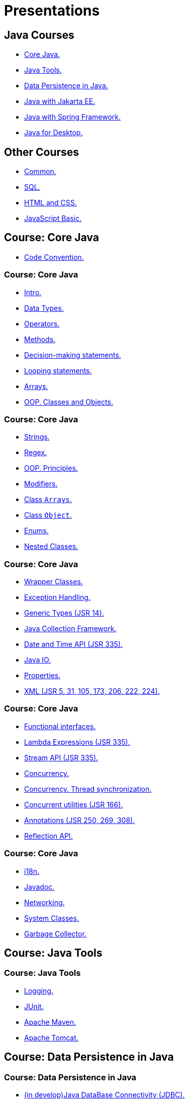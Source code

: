 = Presentations

== Java Courses

* <<course-java-core, Core Java.>>
* <<course-java-tools, Java Tools.>>
* <<course-java-data-persistence, Data Persistence in Java.>>
* <<course-java-jakarta-ee, Java with Jakarta EE.>>
* <<course-java-spring-framework, Java with Spring Framework.>>
* <<course-java-desktop, Java for Desktop.>>

== Other Courses

* <<course-common, Common.>>
* <<course-sql, SQL.>>
* <<course-html-and-css, HTML and CSS.>>
* <<course-javascript-basic, JavaScript Basic.>>

== Course: Core Java [[course-java-core]]

* link:./java/core/code-convention.html[Code Convention.]

=== Course: Core Java

* link:./java/core/intro.html[Intro.]
* link:./java/core/data-types.html[Data Types.]
* link:./java/core/operators.html[Operators.]
* link:./java/core/methods.html[Methods.]
* link:./java/core/decision-making-statements.html[Decision-making statements.]
* link:./java/core/looping-statements.html[Looping statements.]
* link:./java/core/arrays.html[Arrays.]
* link:./java/core/oop-classes-and-objects.html[OOP. Classes and Objects.]

=== Course: Core Java

* link:./java/core/strings[Strings.]
* link:./java/core/regex.html[Regex.]
* link:./java/core/oop-principles.html[OOP. Principles.]
* link:./java/core/modifiers.html[Modifiers.]
* link:./java/core/class-arrays.html[Class `Arrays`.]
* link:./java/core/class-object.html[Class `Object`.]
* link:./java/core/enums.html[Enums.]
* link:./java/core/nested-classes.html[Nested Classes.]

=== Course: Core Java

* link:./java/core/wrapper-classes.html[Wrapper Classes.]
* link:./java/core/exception-handling.html[Exception Handling.]
* link:./java/core/generic-types.html[Generic Types (JSR 14).]
* link:./java/core/java-collection-framework.html[Java Collection Framework.]
* link:./java/core/date-and-time.html[Date and Time API (JSR 335).]
* link:./java/core/java-io.html[Java IO.]
* link:./java/core/properties.html[Properties.]
* link:./java/core/xml.html[XML (JSR 5, 31, 105, 173, 206, 222, 224).]

=== Course: Core Java

* link:./java/core/functional-interfaces.html[Functional interfaces.]
* link:./java/core/lambda-expressions.html[Lambda Expressions (JSR 335).]
* link:./java/core/stream-api.html[Stream API (JSR 335).]
* link:./java/core/concurrency.html[Concurrency.]
* link:./java/core/concurrency-thread-synchronization.html[Concurrency. Thread synchronization.]
* link:./java/core/concurrent-utilities.html[Concurrent utilities (JSR 166).]
* link:./java/core/annotations.html[Annotations (JSR 250, 269, 308).]
* link:./java/core/reflection.html[Reflection API.]

=== Course: Core Java

* link:./java/core/i18n.html[i18n.]
* link:./java/core/javadoc.html[Javadoc.]
* link:./java/core/networking.html[Networking.]
* link:./java/core/system-classes.html[System Classes.]
* link:./java/core/garbage-collector.html[Garbage Collector.]

== Course: Java Tools [[course-java-tools]]

=== Course: Java Tools

* link:./java/tools/logging.html[Logging.]
* link:./java/tools/junit.html[JUnit.]
* link:./java/tools/apache-maven.html[Apache Maven.]
* link:./java/tools/apache-tomcat.html[Apache Tomcat.]

== Course: Data Persistence in Java [[course-java-data-persistence]]

=== Course: Data Persistence in Java

* link:./java/data-persistence/jdbc.html[(in develop)Java DataBase Connectivity (JDBC).]
* link:./java/data-persistence/dto.html[(in develop) Data Access Object (DAO).]
* link:./java/data-persistence/database-connection-pool.html[Database Connection Pool.]
* link:./java/data-persistence/intro-jpa.html[Intro to Java Persistence API (JPA).]
* link:./java/data-persistence/intro-hibernate.html[Intro to Hibernate.]
* link:./java/data-persistence/mapping.html[Mapping.]
* link:./java/data-persistence/query-language.html[Query Language.]
* link:./java/data-persistence/transaction.html[(in develop) Transaction.]

== Course: Java with Jakarta EE [[course-java-jakarta-ee]]

=== Course: Java with Jakarta EE

* link:./java/jakarta-ee/java-enterprise.html[Java Enterprise.]
* link:./java/jakarta-ee/servlet.html[Servlet.]
* link:./java/jakarta-ee/jsp.html[JSP.]
* link:./java/jakarta-ee/jstl.html[JSTL.]
* link:./java/jakarta-ee/el.html[EL.]
* link:./java/jakarta-ee/filter.html[Filter.]
* link:./java/jakarta-ee/i18n.html[i18n.]

== Course: Java with Spring Framework [[course-java-spring-framework]]

=== Course: Java with Spring Framework

* link:./java/spring/intro-spring.html[Intro to Spring.]
* link:./java/spring/beans.html[Beans.]
* link:./java/spring/spring-orm.html[Spring ORM.]
* link:./java/spring/spring-webmvc.html[Spring Web MVC.]

== Course: Java for Desktop [[course-java-desktop]]

=== Course: Java for Desktop

== Course: Common [[course-common]]

=== Course: Common

* link:./common/programming-languages.html[Programming languages.]
* link:./common/hardware-resources.html[Hardware Resources.]
* link:./common/git.html[Git.]
* link:./common/regular-expressions[Regular Expression.]
* link:./common/testing.html[Testing.]
* link:./common/data-structures.html[Data Structure]
* link:./common/uml.html[UML.]
* link:./common/design-principles.html[Design Principles.]

=== Course: Common

* link:./common/design-patterns.html[Design Patterns.]
* link:./common/i18n.html[i18n.]
* link:./common/xml.html[XML.]
* link:./common/json.html[JSON.]
* link:./common/yaml.html[YAML.]
* link:./common/application-architecture.html[Application Architecture.]
* link:./common/architectural-patterns/architectural-patterns.html[Architectural Patterns.]
* link:./common/architectural-patterns/client-server.html[Architectural Patterns: Client-Server.]
* link:./common/scrum.html[Scrum.]

== Course: SQL [[course-sql]]

=== Course: SQL

* link:./sql/database-normalization.html[Database Normalization.]

== Course: HTML and CSS [[course-html-and-css]]

=== Course: HTML and CSS

* link:./html-and-css/text-markup.html[Text Markup.]
* link:./html-and-css/link.html[Link.]
* link:./html-and-css/form.html[Form.]
* link:./html-and-css/html-tables.html[Tables.]
* link:./html-and-css/css-intro.html[CSS. Intro.]
* link:./html-and-css/css-float.html[CSS. Float.]

== Course: JavaScript Basic [[course-javascript-basic]]

=== Course: JavaScript Basic
